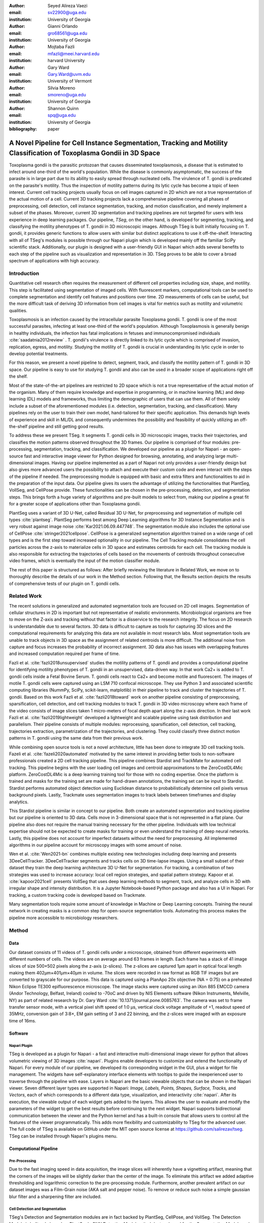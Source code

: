 :author: Seyed Alireza Vaezi
:email: sv22900@uga.edu
:institution: University of Georgia

:author: Gianni Orlando
:email: gro68561@uga.edu
:institution: University of Georgia

:author: Mojtaba Fazli
:email: mfazli@meei.harvard.edu
:institution: harvard University

:author: Gary Ward
:email: Gary.Ward@uvm.edu
:institution: University of Vermont

:author: Silvia Moreno
:email: smoreno@uga.edu
:institution: University of Georgia

:author: Shannon Quinn
:email: spq@uga.edu
:institution: University of Georgia

:bibliography: paper

----------------------------------------------------------------------------------------------------------------------
A Novel Pipeline for Cell Instance Segmentation, Tracking and Motility Classification of Toxoplasma Gondii in 3D Space
----------------------------------------------------------------------------------------------------------------------

.. class:: abstract

   Toxoplasma gondii is the parasitic protozoan that causes disseminated toxoplasmosis, a disease that is estimated to infect around one-third of the world's population. While the disease is commonly asymptomatic, the success of the parasite is in large part due to its ability to easily spread through nucleated cells. The virulence of T. gondii is predicated on the parasite's motility. Thus the inspection of motility patterns during its lytic cycle has become a topic of keen interest. Current cell tracking projects usually focus on cell images captured in 2D which are not a true representation of the actual motion of a cell. Current 3D tracking projects lack a comprehensive pipeline covering all phases of preprocessing, cell detection, cell instance segmentation, tracking, and motion classification, and merely implement a subset of the phases. Moreover, current 3D segmentation and tracking pipelines are not targeted for users with less experience in deep learning packages. Our pipeline, *TSeg*, on the other hand, is developed for segmenting, tracking, and classifying the motility phenotypes of T. gondii in 3D microscopic images. Although TSeg is built initially focusing on T. gondii, it provides generic functions to allow users with similar but distinct applications to use it off-the-shelf. Interacting with all of TSeg's modules is possible through our Napari plugin which is developed mainly off the familiar SciPy scientific stack. Additionally, our plugin is designed with a user-friendly GUI in Napari which adds several benefits to each step of the pipeline such as visualization and representation in 3D. TSeg proves to be able to cover a broad spectrum of applications with high accuracy.

.. class:: keywords
   Toxoplasma, Segmentation, Napari

Introduction
------------
Quantitative cell research often requires the measurement of different cell properties including size, shape, and motility. This step is facilitated using segmentation of imaged cells. With fluorescent markers, computational tools can be used to complete segmentation and identify cell features and positions over time. 2D measurements of cells can be useful, but the more difficult task of deriving 3D information from cell images is vital for metrics such as motility and volumetric qualities.  

Toxoplasmosis is an infection caused by the intracellular parasite Toxoplasma gondii. T. gondii is one of the most successful parasites, infecting at least one-third of the world's population. Although Toxoplasmosis is generally benign in healthy individuals, the infection has fatal implications in fetuses and immunocompromised individuals :cite:`saadatnia2012review` . T. gondii's virulence is directly linked to its lytic cycle which is comprised of invasion, replication, egress, and motility. Studying the motility of T. gondii is crucial in understanding its lytic cycle in order to develop potential treatments. 

For this reason, we present a novel pipeline to detect, segment, track, and classify the motility pattern of T. gondii in 3D space. Our pipeline is easy to use for studying T. gondii and also can be used in a broader scope of applications right off the shelf. 

Most of the state-of-the-art pipelines are restricted to 2D space which is not a true representative of the actual motion of the organism. Many of them require knowledge and expertise in programming, or in machine learning (ML) and deep learning (DL) models and frameworks, thus limiting the demographic of users that can use them. All of them solely include a subset of the aforementioned modules (i.e. detection, segmentation, tracking, and classification). Many pipelines rely on the user to train their own model, hand-tailored for their specific application. This demands high levels of experience and skill in ML/DL and consequently undermines the possibility and feasibility of quickly utilizing an off-the-shelf pipeline and still getting good results.

To address these we present TSeg. It segments T. gondii cells in 3D microscopic images, tracks their trajectories, and classifies the motion patterns observed throughout the 3D frames. Our pipeline is comprised of four modules: pre-processing, segmentation, tracking, and classification. We developed our pipeline as a plugin for Napari - an open-source fast and interactive image viewer for Python designed for browsing, annotating, and analyzing large multi-dimensional images. Having our pipeline implemented as a part of Napari not only provides a user-friendly design but also gives more advanced users the possibility to attach and execute their custom code and even interact with the steps of the pipeline if needed. The preprocessing module is equipped with basic and extra filters and functionalities to aid in the preparation of the input data. Our pipeline gives its users the advantage of utilizing the functionalities that PlantSeg, VollSeg, and CellPose provide. These functionalities can be chosen in the pre-processing, detection, and segmentation steps. This brings forth a huge variety of algorithms and pre-built models to select from, making our pipeline a great fit for a greater scope of applications other than Toxoplasma gondii.

PlantSeg uses a variant of 3D U-Net, called Residual 3D U-Net, for preprocessing and segmentation of multiple cell types :cite:`plantseg`. PlantSeg performs best among Deep Learning algorithms for 3D Instance Segmentation and is very robust against image noise :cite:`Kar2021.06.09.447748`. The segmentation module also includes the optional use of CellPose :cite:`stringer2021cellpose`. CellPose is a generalized segmentation algorithm trained on a wide range of cell types and is the first step toward increased optionality in our pipeline. The Cell Tracking module consolidates the cell particles across the z-axis to materialize cells in 3D space and estimates centroids for each cell. The tracking module is also responsible for extracting the trajectories of cells based on the movements of centroids throughout consecutive video frames, which is eventually the input of the motion classifier module.


The rest of this paper is structured as follows: After briefly reviewing the literature in Related Work, we move on to thoroughly describe the details of our work in the Method section. Following that, the Results section depicts the results of comprehensive tests of our plugin on T. gondii cells.



Related Work
------------

The recent solutions in generalized and automated segmentation tools are focused on 2D cell images. Segmentation of cellular structures in 2D is important but not representative of realistic environments. Microbiological organisms are free to move on the Z-axis and tracking without that factor is a disservice to the research integrity. The focus on 2D research is understandable due to several factors. 3D data is difficult to capture as tools for capturing 3D slices and the computational requirements for analyzing this data are not available in most research labs. Most segmentation tools are unable to track objects in 3D space as the assignment of related centroids is more difficult. The additional noise from capture and focus increases the probability of incorrect assignment. 3D data also has issues with overlapping features and increased computation required per frame of time.

Fazli et al. :cite:`fazli2018unsupervised` studies the motility patterns of T. gondii and provides a computational pipeline for identifying motility phenotypes of T. gondii in an unsupervised, data-driven way. In that work Ca2+ is added to T. gondii cells inside a Fetal Bovine Serum. T. gondii cells react to Ca2+ and become motile and fluorescent. The images of motile T. gondii cells were captured using an LSM 710 confocal microscope. They use Python 3 and associated scientific computing libraries (NummPy, SciPy, scikit-learn, matplotlib) in their pipeline to track and cluster the trajectories of T. gondii. Based on this work Fazli et al. :cite:`fazli2018toward` work on another pipeline consisting of preprocessing, sparsification, cell detection, and cell tracking modules to track T. gondii in 3D video microscopy where each frame of the video consists of image slices taken 1 micro-meters of focal depth apart along the z-axis direction. In their last work Fazli et al. :cite:`fazli2019lightweight` developed a lightweight and scalable pipeline using task distribution and parallelism. Their pipeline consists of multiple modules: reprocessing, sparsification, cell detection, cell tracking, trajectories extraction, parametrization of the trajectories, and clustering. They could classify three distinct motion patterns in T. gondii using the same data from their previous work. 

While combining open source tools is not a novel architecture, little has been done to integrate 3D cell tracking tools. Fazeli et al. :cite:`fazeli2020automated` motivated by the same interest in providing better tools to non-software professionals created a 2D cell tracking pipeline. This pipeline combines Stardist and TrackMate for automated cell tracking. This pipeline begins with the user loading cell images and centroid approximations to the ZeroCostDL4Mic platform. ZeroCostDL4Mic is a deep learning training tool for those with no coding expertise. Once the platform is trained and masks for the training set are made for hand-drawn annotations, the training set can be input to Stardist. Stardist performs automated object detection using Euclidean distance to probabilistically determine cell pixels versus background pixels. Lastly, Trackmate uses segmentation images to track labels between timeframes and display analytics. 

This Stardist pipeline is similar in concept to our pipeline. Both create an automated segmentation and tracking pipeline but our pipeline is oriented to 3D data. Cells move in 3-dimensional space that is not represented in a flat plane. Our pipeline also does not require the manual training necessary for the other pipeline. Individuals with low technical expertise should not be expected to create masks for training or even understand the training of deep neural networks. Lastly, this pipeline does not account for imperfect datasets without the need for preprocessing. All implemented algorithms in our pipeline account for microscopy images with some amount of noise.  

Wen et al. :cite:`Wen2021-bn` combines multiple existing new technologies including deep learning and presents 3DeeCellTracker. 3DeeCellTracker segments and tracks cells on 3D time-lapse images. Using a small subset of their dataset they train the deep learning architecture 3D U-Net for segmentation. For tracking, a combination of two strategies was used to increase accuracy: local cell region strategies, and spatial pattern strategy. Kapoor et al. :cite:`kapoor2021cell` presents VollSeg that uses deep learning methods to segment, track, and analyze cells in 3D with irregular shape and intensity distribution. It is a Jupyter Notebook-based Python package and also has a UI in Napari. For tracking, a custom tracking code is developed based on Trackmate.

Many segmentation tools require some amount of knowledge in Machine or Deep Learning concepts. Training the neural network in creating masks is a common step for open-source segmentation tools. Automating this process makes the pipeline more accessible to microbiology researchers. 


Method
------
Data
++++

Our dataset consists of 11 videos of T. gondii cells under a microscope, obtained from different experiments with different numbers of cells. The videos are on average around 63 frames in length. Each frame has a stack of 41 image slices of size 500×502 pixels along the z-axis (z-slices). The z-slices are captured 1µm apart in optical focal length making them 402µm×401µm×40µm in volume. The slices were recorded in raw format as RGB TIF images but are converted to grayscale for our purpose. This data is captured using a PlanApo 20x objective (NA = 0:75) on a preheated Nikon Eclipse TE300 epifluorescence microscope. The image stacks were captured using an iXon 885 EMCCD camera (Andor Technology, Belfast,
Ireland) cooled to -70oC and driven by NIS Elements software (Nikon Instruments, Melville, NY) as part of related research by Dr. Gary Ward :cite:`10.1371/journal.pone.0085763`. The camera was set to frame transfer sensor mode, with a vertical pixel shift speed of 1:0 µs, vertical clock voltage amplitude of +1, readout speed of 35MHz, conversion gain of 3:8×, EM gain setting of 3 and 22 binning, and the z-slices were imaged with an exposure time of 16ms.

Software
++++++++
Napari Plugin
~~~~~~~~~~~~~
TSeg is developed as a plugin for Napari - a fast and interactive multi-dimensional image viewer for python that allows volumetric viewing of 3D images :cite:`napari`. Plugins enable developers to customize and extend the functionality of Napari. For every module of our pipeline, we developed its corresponding widget in the GUI, plus a widget for file management. The widgets have self-explanatory interface elements with tooltips to guide the inexperienced user to traverse through the pipeline with ease. Layers in Napari are the basic viewable objects that can be shown in the Napari viewer. Seven different layer types are supported in Napari: *Image, Labels, Points, Shapes, Surface, Tracks,* and *Vectors*, each of which corresponds to a different data type, visualization, and interactivity :cite:`napari`. After its execution, the viewable output of each widget gets added to the layers. This allows the user to evaluate and modify the parameters of the widget to get the best results before continuing to the next widget. Napari supports bidirectional communication between the viewer and the Python kernel and has a built-in console that allows users to control all the features of the viewer programmatically. This adds more flexibility and customizability to TSeg for the advanced user. The full code of TSeg is available on GitHub under the MIT open source license at https://github.com/salirezav/tseg. TSeg can be installed through Napari's plugins menu.


Computational Pipeline
++++++++++++++++++++++
Pre-Processing
~~~~~~~~~~~~~~
Due to the fast imaging speed in data acquisition, the image slices will inherently have a vignetting artifact, meaning that the corners of the images will be slightly darker than the center of the image. To eliminate this artifact we added adaptive thresholding and logarithmic correction to the pre-processing module. Furthermore, another prevalent artifact on our dataset images was a Film-Grain noise (AKA salt and pepper noise). To remove or reduce such noise a simple gaussian blur filter and a sharpening filter are included.

Cell Detection and Segmentation
~~~~~~~~~~~~~~~~~~~~~~~~~~~~~~~
TSeg's Detection and Segmentation modules are in fact backed by PlantSeg, CellPose, and VollSeg. The Detection Module is built only based on PlantSeg's CNN Detection Module :cite:`plantseg` , and for the Segmentation Module, only one of the three tools can be selected to be executed as the segmentation tool in the pipeline. Naturally, each of the tools demands specific interface elements different from the others since each accepts different input values and various parameters. TSeg orchestrates this and makes sure the arguments and parameters are passed to the corresponding selected segmentation tool properly and the execution will be handled accordingly. The parameters include but are not limited to input data location, output directory, and desired segmentation algorithm. This allows the end-user complete control over the process and feedback from each step of the process. The preprocessed images and relevant parameters are sent to a modular segmentation controller script. As an effort to allow future development on TSeg, the segmentation controller script shows how the pipeline integrates two completely different segmentation packages. While both PlantSeg and CellPose use conda environments, PlantSeg requires modification of a YAML file for initialization while CellPose initializes directly from command line parameters. In order to implement PlantSeg, our pipeline generates a YAML file based on GUI input elements. After parameters are aligned, the conda environment for the chosen segmentation algorithm is opened in a subprocess. The `$CONDA_PREFIX` environment variable allows the bash command to start conda and context switch to the correct segmentation environment. 

Tracking
~~~~~~~~
Features in each segmented image are found using the scipy label function. In order to reduce any leftover noise, any features under a minimum size are filtered out and considered leftover noise. After feature extraction, centroids are calculated using the center of mass function in scipy. The centroid of the 3D cell can be used as a representation of the entire body during tracking. The tracking algorithm goes through each captured time instance and connects centroids to the likely next movement of the cell. Tracking involves a series of measures in order to avoid incorrect assignments. An incorrect assignment could lead to inaccurate result sets and unrealistic motility patterns. If the same number of features in each frame of time could be guaranteed from segmentation, minimum distance could assign features rather accurately. Since this is not a guarantee, the Hungarian algorithm must be used to associate a COST with the assignment of feature tracking. The Hungarian method is a combinatorial optimization algorithm that solves the assignment problem in polynomial time. COST for the tracking algorithm determines which feature is the next iteration of the cell's tracking through the complete time series. The combination of distance between centroids for all previous points and the distance to the potential new centroid. If an optimal next centroid can't be found within an acceptable distance of the current point, the tracking for the cell is considered as complete. Likewise, if a feature is not assigned to a current centroid, this feature is considered a new object and is tracked as the algorithm progresses. The complete path for each feature is then stored for motility analysis. 

Motion Classification
~~~~~~~~~~~~~~~~~~~~~
To classify the motility pattern of T. gondii in 3D space in an unsupervised fashion we implement and use the method that Fazli et. al. introduced :cite:`fazli2019lightweight`. In that work, they used an autoregressive model (AR); a linear dynamical system that encodes a Markov-based transition prediction method. The reason is that although K-means is a favorable clustering algorithm, there are a few drawbacks to it and to the conventional methods that draw them impractical. Firstly, K-means assumes Euclidian distance, but AR motion parameters are geodesics that do not reside in a Euclidean space, and secondly, K-means assumes isotropic clusters, however, although AR motion parameters may exhibit isotropy in their space, without a proper distance metric, this issue cannot be clearly examined :cite:`fazli2019lightweight`.


Conclusion and Discussion
-------------------------

Future work on our pipeline will include the expanding of implemented algorithms and completely automated setup scripting. In order to currently run the pipeline, conda must be installed with Plantseg and cellpose environments installed if needed. Ideally, a script should be created to spawn these resources without any additional actions from the end user. Our pipeline aims to be easy-to-use by any party of microscopy researcher thus templates for scripting new segmentation algorithms into the pipeline would make the tool easier to customize. Even segmentation tools that perform suboptimally in comparison to cellpose and Plantseg should be "plug-in" options for research use. Stardust and computationally non-intensive segmentation would create a flexible tool for researchers without access to GPU machines. 


References
----------